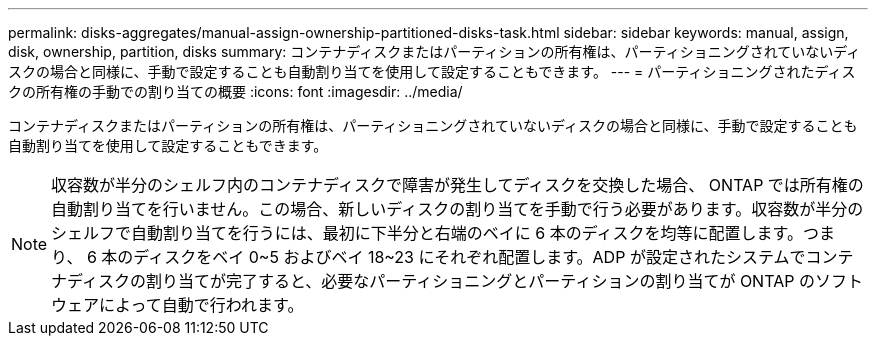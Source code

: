 ---
permalink: disks-aggregates/manual-assign-ownership-partitioned-disks-task.html 
sidebar: sidebar 
keywords: manual, assign, disk, ownership, partition, disks 
summary: コンテナディスクまたはパーティションの所有権は、パーティショニングされていないディスクの場合と同様に、手動で設定することも自動割り当てを使用して設定することもできます。 
---
= パーティショニングされたディスクの所有権の手動での割り当ての概要
:icons: font
:imagesdir: ../media/


[role="lead"]
コンテナディスクまたはパーティションの所有権は、パーティショニングされていないディスクの場合と同様に、手動で設定することも自動割り当てを使用して設定することもできます。

[NOTE]
====
収容数が半分のシェルフ内のコンテナディスクで障害が発生してディスクを交換した場合、 ONTAP では所有権の自動割り当てを行いません。この場合、新しいディスクの割り当てを手動で行う必要があります。収容数が半分のシェルフで自動割り当てを行うには、最初に下半分と右端のベイに 6 本のディスクを均等に配置します。つまり、 6 本のディスクをベイ 0~5 およびベイ 18~23 にそれぞれ配置します。ADP が設定されたシステムでコンテナディスクの割り当てが完了すると、必要なパーティショニングとパーティションの割り当てが ONTAP のソフトウェアによって自動で行われます。

====